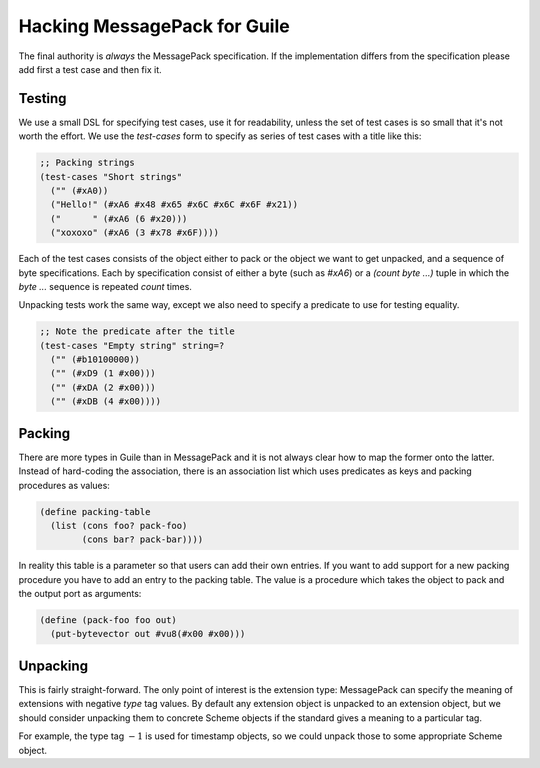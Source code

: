 ###############################
 Hacking MessagePack for Guile
###############################

The final authority is *always* the MessagePack specification. If the
implementation differs from the specification please add first a test case and
then fix it.


Testing
=======

We use a small DSL for specifying test cases, use it for readability, unless
the set of test cases is so small that it's not worth the effort. We use the
`test-cases` form to specify as series of test cases with a title like this:

.. code-block:: scheme

   ;; Packing strings
   (test-cases "Short strings"
     ("" (#xA0))
     ("Hello!" (#xA6 #x48 #x65 #x6C #x6C #x6F #x21))
     ("      " (#xA6 (6 #x20)))
     ("xoxoxo" (#xA6 (3 #x78 #x6F))))

Each of the test cases consists of the object either to pack or the object we
want to get unpacked, and a sequence of byte specifications. Each by
specification consist of either a byte (such as `#xA6`) or a `(count byte ...)`
tuple in which the `byte ...` sequence is repeated `count` times.

Unpacking tests work the same way, except we also need to specify a predicate
to use for testing equality.

.. code-block:: scheme

   ;; Note the predicate after the title
   (test-cases "Empty string" string=?
     ("" (#b10100000))
     ("" (#xD9 (1 #x00)))
     ("" (#xDA (2 #x00)))
     ("" (#xDB (4 #x00))))


Packing
=======

There are more types in Guile than in MessagePack and it is not always clear
how to map the former onto the latter. Instead of hard-coding the association,
there is an association list which uses predicates as keys and packing
procedures as values:

.. code:: scheme

   (define packing-table
     (list (cons foo? pack-foo)
           (cons bar? pack-bar))))

In reality this table is a parameter so that users can add their own entries.
If you want to add support for a new packing procedure you have to add an
entry to the packing table. The value is a procedure which takes the object to
pack and the output port as arguments:

.. code:: scheme

   (define (pack-foo foo out)
     (put-bytevector out #vu8(#x00 #x00)))


Unpacking
=========

This is fairly straight-forward. The only point of interest is the extension
type: MessagePack can specify the meaning of extensions with negative `type`
tag values. By default any extension object is unpacked to an extension object,
but we should consider unpacking them to concrete Scheme objects if the
standard gives a meaning to a particular tag.

For example, the type tag :math:`-1` is used for timestamp objects, so we could
unpack those to some appropriate Scheme object.
